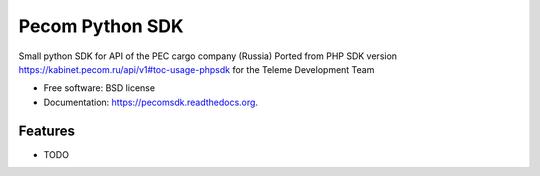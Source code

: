 ===============================
Pecom Python SDK
===============================

.. image:: https://travis-ci.org/okfish/pecomsdk.png?branch=master
        :target: https://travis-ci.org/okfish/pecomsdk

Small python SDK for API of the PEC cargo company (Russia)
Ported from PHP SDK version https://kabinet.pecom.ru/api/v1#toc-usage-phpsdk 
for the Teleme Development Team

* Free software: BSD license
* Documentation: https://pecomsdk.readthedocs.org.

Features
--------

* TODO
